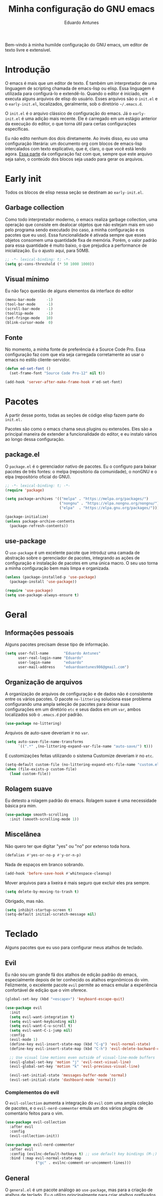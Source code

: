 #+title: Minha configuração do GNU emacs
#+author: Eduardo Antunes
#+property: header-args:emacs-lisp :tangle ./init.el

Bem-vindo à minha humilde configuração do GNU emacs, um editor de texto livre e extensível.

* Introdução

O emacs é mais que um editor de texto. É também um interpretador de uma linguagem de scripting chamada de emacs-lisp ou elisp. Essa linguagem é utilizada para configurá-lo e extendê-lo. Quando o editor é iniciado, ele executa alguns arquivos de elisp do usuário. Esses arquivos são o =init.el= e o =early-init.el=, localizados, geralmente, sob o diretório =~/.emacs.d=.

O =init.el= é o arquivo clássico de configuração do emacs. Já o =early-init.el= é uma adição mais recente. Ele é carregado em um estágio anterior da execução do editor, o que torna útil para certas configurações específicas.

Eu não edito nenhum dos dois diretamente. Ao invés disso, eu uso uma configuração literária: um documento org com blocos de emacs-lisp intercalados com texto explicativo, que é, claro, o que você está lendo agora. [[#lit][Essa parte]] da configuração faz com que, sempre que este arquivo seja salvo, o conteúdo dos blocos seja usado para gerar os arquivos.

* Early init
:properties:
:header-args:emacs-lisp: :tangle ./early-init.el
:end:

Todos os blocos de elisp nessa seção se destinam ao =early-init.el=.

** Garbage collection

Como todo interpretador moderno, o emacs realiza garbage collection, uma operação que consiste em dealocar objetos que não estejam mais em uso pelo programa sendo executado (no caso, a minha configuração e os pacotes que eu uso). Essa funcionalidade é ativada sempre que esses objetos consomem uma quantidade fixa de memória. Porém, o valor padrão para essa quantidade é muito baixo, o que prejudica a performance de inicialização. Eu o ajusto aqui, para 50MB.

#+begin_src emacs-lisp
  ;; -*- lexical-binding: t; -*-
  (setq gc-cons-threshold (* 50 1000 1000))
#+end_src

** Visual mínimo

Eu não faço questão de alguns elementos da interface do editor

#+begin_src emacs-lisp
  (menu-bar-mode     -1)
  (tool-bar-mode     -1)
  (scroll-bar-mode   -1)
  (tooltip-mode      -1)
  (set-fringe-mode   10)
  (blink-cursor-mode  0)
#+end_src

** Fonte

No momento, a minha fonte de preferência é a Source Code Pro. Essa configuração faz com que ela seja carregada corretamente ao usar o emacs no estilo cliente-servidor.

#+begin_src emacs-lisp
(defun ed-set-font ()
  (set-frame-font "Source Code Pro-12" nil t))

(add-hook 'server-after-make-frame-hook #'ed-set-font)
#+end_src

* Pacotes

A partir desse ponto, todas as seções de código elisp fazem parte do =init.el.=

Pacotes são como o emacs chama seus plugins ou extensões. Eles são a principal maneira de extender a funcionalidade do editor, e eu instalo vários ao longo dessa configuração.

** package.el

O =package.el= é o gerenciador nativo de pacotes. Eu o configuro para baixar pacotes de três fontes: o melpa (repositório da comunidade), o nonGNU e o elpa (repositório oficial do GNU).

#+begin_src emacs-lisp
  ;; -*- lexical-binding: t; -*-
  (require 'package)

  (setq package-archives '(("melpa" . "https://melpa.org/packages/")
                           ("nongnu" . "https://elpa.nongnu.org/nongnu/")
                           ("elpa"  . "https://elpa.gnu.org/packages/")))

  (package-initialize)
  (unless package-archive-contents
    (package-refresh-contents))
#+end_src

** use-package

O =use-package= é um excelente pacote que introduz uma camada de abstração sobre o gerenciador de pacotes, integrando as ações de configuração e instalação de pacotes em uma única macro. O seu uso torna a minha configuração bem mais limpa e organizada.

#+begin_src emacs-lisp
  (unless (package-installed-p 'use-package)
    (package-install 'use-package))

  (require 'use-package)
  (setq use-package-always-ensure t)
#+end_src

* Geral

** Informações pessoais

Alguns pacotes precisam desse tipo de informação.

#+begin_src emacs-lisp
  (setq user-full-name       "Eduardo Antunes"
        user-real-login-name "Eduardo"
        user-login-name      "eduardo"
        user-mail-address    "eduardoantunes986@gmail.com")
#+end_src

** Organização de arquivos

A organização de arquivos de configuração e de dados não é consistente entre os vários pacotes. O pacote =no-littering= soluciona esse problema configurando uma ampla seleção de pacotes para deixar suas configurações em um diretório =etc= e seus dados em um =var=, ambos localizados sob o =.emacs.d= por padrão.

#+begin_src emacs-lisp
  (use-package no-littering)
#+end_src

Arquivos de auto-save deveriam ir no =var=.

#+begin_src emacs-lisp
  (setq auto-save-file-name-transforms
        `((".*" ,(no-littering-expand-var-file-name "auto-save/") t)))
#+end_src

E customizações feitas utilizando o sistema Customize deveriam ir no =etc=.

#+begin_src emacs-lisp
  (setq-default custom-file (no-littering-expand-etc-file-name "custom.el"))
  (when (file-exists-p custom-file)
    (load custom-file))
#+end_src

** Rolagem suave

Eu detesto a rolagem padrão do emacs. Rolagem suave é uma necessidade básica pra mim.

#+begin_src emacs-lisp
  (use-package smooth-scrolling
    :init (smooth-scrolling-mode 1))
#+end_src

** Miscelânea

Não quero ter que digitar "yes" ou "no" por extenso toda hora.

#+begin_src emacs-lisp
  (defalias #'yes-or-no-p #'y-or-n-p)
#+end_src

Nada de espaços em branco sobrando.

#+begin_src emacs-lisp
  (add-hook 'before-save-hook #'whitespace-cleanup)
#+end_src

Mover arquivos para a lixeira é mais seguro que excluir eles pra sempre.

#+begin_src emacs-lisp
  (setq delete-by-moving-to-trash t)
#+end_src

Obrigado, mas não.

#+begin_src emacs-lisp
  (setq inhibit-startup-screen t)
  (setq-default initial-scratch-message nil)
#+end_src

* Teclado

Alguns pacotes que eu uso para configurar meus atalhos de teclado.

** Evil

Eu não sou um grande fã dos atalhos de edição padrão do emacs, especialmente depois de ter conhecido os atalhos ergonômicos do vim. Felizmente, o excelente pacote =evil= permite ao emacs emular a experiência confortável de edição que o vim oferece.

#+begin_src emacs-lisp
  (global-set-key (kbd "<escape>") 'keyboard-escape-quit)

  (use-package evil
    :init
    (setq evil-want-integration t)
    (setq evil-want-keybinding nil)
    (setq evil-want-C-u-scroll t)
    (setq evil-want-C-i-jump nil)
    :config
    (evil-mode 1)
    (define-key evil-insert-state-map (kbd "C-g") 'evil-normal-state)
    (define-key evil-insert-state-map (kbd "C-h") 'evil-delete-backward-char-and-join)

    ;; Use visual line motions even outside of visual-line-mode buffers
    (evil-global-set-key 'motion "j" 'evil-next-visual-line)
    (evil-global-set-key 'motion "k" 'evil-previous-visual-line)

    (evil-set-initial-state 'messages-buffer-mode 'normal)
    (evil-set-initial-state 'dashboard-mode 'normal))
#+end_src

*** Complementos do evil

O =evil-collection= aumenta a integração do =evil= com uma ampla coleção de pacotes, e o =evil-nerd-commenter= emula um dos vários plugins de comentário feitos para o vim.

#+begin_src emacs-lisp
  (use-package evil-collection
    :after evil
    :config
    (evil-collection-init))

  (use-package evil-nerd-commenter
    :after evil
    :config (evilnc-default-hotkeys t) ;; use default key bindings (M-;) in Emacs state
    :bind (:map evil-normal-state-map
                ("gc" . evilnc-comment-or-uncomment-lines)))
#+end_src

** General

O =general.el= é um pacote análogo ao =use-package=, mas para a criação de atalhos de teclado. Eu o utilizo principalmente para criar atalhos prefixados por uma tecla-líder, à maneira do vim.

#+begin_src emacs-lisp
  (use-package general
    :after evil
    :config

    (general-create-definer ed-leader-key
      :states '(normal insert visual emacs)
      :prefix "SPC"
      :global-prefix "C-c")

    (ed-leader-key
      "SPC" #'find-file
      "."   #'dired-jump
      ":"   '(execute-extended-command :which-key "M-x")

      ;; compile operations
      "c"   '(:ignore t :which-key "compile")
      "cc"  #'compile
      "cr"  #'recompile

      ;; buffer operations
      "b"   '(:ignore t :which-key "buffer")
      "bb"  #'switch-to-buffer
      "bd"  #'kill-current-buffer
      "bk"  #'kill-buffer

      ;; keymaps
      "w"   '(:keymap evil-window-map :which-key "window")
      "h"   '(:keymap help-map :which-key "help")
      "o"   '(:ignore t :which-key "open")
      "m"   '(:ignore t :which-key "mode")))
#+end_src

** Which-key

Às vezes é difícil lembrar de todos os atalhos de teclado. O pacote =which-key= é uma verdadeira mão na roda nessas horas.

#+begin_src emacs-lisp
  (use-package which-key
    :defer 0
    :custom
    (which-key-sort-order #'which-key-prefix-then-key-order)
    :config
    (which-key-mode)
    (setq which-key-idle-delay 1))
#+end_src

* Aparência

Na minha opinião, o visual padrão é ok, mas eu não usaria por um período prolongado nem sob ameaça.

** Linhas numeradas

Linhas numeradas são bem úteis...

#+begin_src emacs-lisp
  (column-number-mode)
  (global-display-line-numbers-mode t)
  (setq display-line-numbers-type 'relative)
#+end_src

...exceto em alguns modos.

#+begin_src emacs-lisp
  (dolist (mode '(org-mode-hook
                  eww-mode-hook
                  calendar-mode-hook
                  term-mode-hook
                  vterm-mode-hook
                  shell-mode-hook
                  eshell-mode-hook))
    (add-hook mode (lambda () (display-line-numbers-mode 0))))
#+end_src

** Fonte

#+begin_src emacs-lisp
  (ed-set-font)
#+end_src

** Tema

Meus temas principais no momento são =modus-operandi= (claro) e =modus-vivendi= (escuro).

#+begin_src emacs-lisp
  (use-package modus-themes
    :custom
    (modus-themes-org-blocks 'gray-background)
    (modus-themes-mode-line '(borderless 4))
    :general
    (ed-leader-key
      "t" #'modus-themes-toggle))

  (let ((time (string-to-number (format-time-string "%H"))))
    (if (and (> time 5) (< time 18))
        (modus-themes-load-operandi)
      (modus-themes-load-vivendi)))
#+end_src

** Modeline

*** Minions

De modo geral, eu gosto da modeline padrão. Eu só não gosto que a seção dos modos menores fique muito entulhada. O pacote =minions= substitui "ícones" dos modos menores pelo próprio e oferece um menu para gerenciá-los. Ele também permite que você selecione alguns para que sejam exibidos normalmente sempre que ativos, o que é ótimo.

#+begin_src emacs-lisp
  (use-package minions
    :custom
    (minions-mode-line-lighter "...")
    (minions-prominent-modes '(flyspell-mode text-scale-mode))
    :config (minions-mode 1))
#+end_src

*** Tempo

Às vezes eu acho conveniente ver a hora na modeline.

#+begin_src emacs-lisp
  (setq display-time-format "%H:%M"
        display-time-default-load-average nil
        display-time-interval 60)
#+end_src

* Completion

Frequentemente, para utilizar uma funcionalidade do emacs, é preciso selecionar uma opção entre uma lista de candidatos. O exemplo mais clássico disso é o =M-x=, que executa um comando entre os existentes. Completion é o auxílio que o editor dá ao usuário nesses processos, seja completando o que ele escreve ou simplesmente exibindo a lista de candidatos.

** Orderless

Toda seleção se baseia nos chamados estilos de seleção. Eles são funções que mapeiam o input do usuário aos candidatos a que ele possivelmente se refere. Opções nativas existem e são o padrão, mas os estilos oferecidos pelo pacote =orderless= me agradam mais. Todos eles admitem que o input do usuário seja mapeado fora de ordem aos candidatos, o que é bem inteligente.

#+begin_src emacs-lisp
  (use-package orderless
    :init
    (setq completion-styles '(orderless)
          completion-category-defaults nil
          completion-category-overrides '((file (styles . (partial-completion))))))
#+end_src

** Vertico

Uma versão mínima do tradicional =ivy=, o =vertico= exibe a lista de candidatos de uma seleção em uma lista vertical, o que é bem útil.

#+begin_src emacs-lisp
  (defun ed-minibuffer-backward-kill (arg)
    "Um delete mais conveniente no minibuffer"
    (interactive "p")
    (if minibuffer-completing-file-name
        (if (string-match-p "/." (minibuffer-contents))
            (zap-up-to-char (- arg) ?/)
          (delete-minibuffer-contents))
      (backward-delete-char arg)))

  (use-package vertico
    :general
    (general-def vertico-map
      "C-j"  #'vertico-next
      "C-k"  #'vertico-previous
      "C-l"  #'vertico-exit-input)

    (general-def minibuffer-local-map
      "M-h"          #'backward-kill-word
      "<backspace>"  #'ed-minibuffer-backward-kill)

    :init
    (vertico-mode))
#+end_src

** Marginalia

O =marginalia= inclui anotações úteis junto aos candidatos sempre que eles são exibidos em uma interface, o que inclui a listagem nativa de candidatos e soluções de terceiros, como o =vertico=.

#+begin_src emacs-lisp
  (use-package marginalia
    :after vertico
    :init (marginalia-mode))
#+end_src

** Corfu

O =corfu= é análogo ao =vertico=, mas age em buffers comuns ao invés do minibuffer.

#+begin_src emacs-lisp
  (use-package corfu
    :demand t
    :custom
    (corfu-cycle t)
    (corfu-preselect-first nil)
    :config
    (setq tab-always-indent 'complete)
    (corfu-global-mode 1)
    :general
    (general-def corfu-map
      "TAB"      #'corfu-next
      [tab]      #'corfu-next
      "S-TAB"    #'corfu-previous
      [backtab]  #'corfu-previous))
#+end_src

* Ferramentas

** Org

O =org-mode= é um pacote realmente extraordinário. Em essência, ele é uma linguagem de marcação, como markdown e latex. Ele combina uma sintaxe simples e legível com uma grande riqueza de /features/, que incluem embarcação de trechos de código, suporte a latex /inline/, entre outros.

No entanto, o que realmente torna esse pacote especial é a biblioteca de funcionalidades úteis que ele oferece, que tornam essa simples linguagem um sistema eficiente de preparação de documentos, programação literária e planejamento.

*** Aparência

#+begin_src emacs-lisp
    (defun ed-org-mode-setup ()
      (org-indent-mode)
      (visual-line-mode 1)
      (dolist (pair '(("#+begin_src" . ?λ)
                      ("#+BEGIN_SRC" . ?λ)
                      ("#+end_src"   . ?λ)
                      ("#+END_SRC"   . ?λ)))
        (add-to-list 'prettify-symbols-alist pair))
      (prettify-symbols-mode))

    (use-package org
      :defer t
      :hook (org-mode . ed-org-mode-setup)
      :custom
      (org-hide-emphasis-markers t)
      :config
      (setq org-ellipsis " ▾"))

    (use-package org-bullets
      :hook (org-mode . org-bullets-mode)
      :custom
      (org-bullets-bullet-list '("●" "○")))

    (defun ed-org-mode-visual-fill ()
      (setq visual-fill-column-width 100
            visual-fill-column-center-text t)
      (visual-fill-column-mode 1))

    (use-package visual-fill-column
      :hook (org-mode . ed-org-mode-visual-fill))
#+end_src

*** Configuração literária
:properties:
:custom_id: lit
:end:

#+begin_src emacs-lisp
  (defun ed-org-babel-tangle-config ()
    (when (string-equal (file-name-directory (buffer-file-name))
                        (expand-file-name user-emacs-directory))
      (let ((org-confirm-babel-evaluate nil))
        (org-babel-tangle))))

  (add-hook 'org-mode-hook (lambda () (add-hook 'after-save-hook #'ed-org-babel-tangle-config)))
#+end_src

** Dired

O editor de diretórios ou =dired= é o explorador de arquivos nativo do emacs.

#+begin_src emacs-lisp
  (use-package dired
    :ensure nil
    :custom
    (dired-listing-switches "-Al --group-directories-first")
    :general
    (general-def 'normal 'dired-mode-map
      "SPC" nil
      "h"   #'dired-up-directory
      "l"   #'dired-find-file))
#+end_src

** Eshell

A =eshell= é uma shell estilo UNIX integrada ao emacs. Ela permite que você não só execute programas no sistema, mas também funções internas do emacs, o que lhe confere uma flexibilidade muito grande. Além disso, ela funciona perfeitamente no Windows, ainda que com um desempenho menor.

#+begin_src emacs-lisp
  (defun ed-eshell-prompt ()
    (concat
     (eshell/pwd)
     (if (= (user-uid) 0) " # "
       " λ ")))

  (defun ed-eshell-setup ()
    (require 'evil-collection-eshell)
    (evil-collection-eshell-setup)

    ;; Salve comandos no histórico à medida que eles forem inseridos
    (add-hook 'eshell-pre-command-hook #'eshell-save-some-history)

    ;; Reduza o buffer do eshell quando ele exceder o máximo de linhas
    (add-to-list 'eshell-output-filter-functions #'eshell-truncate-buffer)

    (setq eshell-history-size 10000
          eshell-hist-ignore-dups t
          eshell-buffer-maximum-lines 10000
          eshell-prompt-function #'ed-eshell-prompt
          eshell-prompt-regexp "^[^λ#]*[λ#] "
          eshell-scroll-to-bottom-on-input t))

  (use-package eshell
    :ensure nil
    :hook (eshell-first-time-mode . ed-eshell-setup)
    :general
    (ed-leader-key
      "oe" #'eshell))

  (use-package eshell-syntax-highlighting
    :after eshell
    :hook (eshell-mode . eshell-syntax-highlighting-mode))
#+end_src

** Vterm

O melhor emulador de terminal para o emacs.

#+begin_src emacs-lisp
  (use-package vterm
    :general
    (ed-leader-key
      "ot" '(vterm-other-window :which-key "terminal")
      "oT" '(vterm :which-key "terminal full")))
#+end_src

** Pomodoro

Um cronômetro pomodoro bão. (preciso melhorar esse texto)

#+begin_src emacs-lisp
  (use-package pomm
    :commands (pomm pomm-start)
    :custom
    (pomm-state-file-location
     (no-littering-expand-var-file-name "pomm.el"))
    :general
    (ed-leader-key
      "op" '(pomm :which-key "pomodoro")))
#+end_src

* Programação

Essa seção está bem mal documentada e desorganizada. ¯\_(ツ)_/¯

** Git

O =magit= é um pacote clássico do emacs. Possivelmente a melhor porcelana existente para o git.

#+begin_src emacs-lisp
  (use-package magit
    :commands (magit-status magit-get-current-branch)
    :custom
    (magit-display-buffer-function #'magit-display-buffer-same-window-except-diff-v1)
    :general
    (ed-leader-key
      "g" '(magit-status :which-key "git")))
#+end_src

** Snippets

#+begin_src emacs-lisp
  (use-package yasnippet
    :hook
    (prog-mode . yas-minor-mode)
    (org-mode . yas-minor-mode))

  (use-package yasnippet-snippets)
#+end_src

** Projetos

O pacote =projectile= é uma biblioteca de funções que operam ao nível de projeto, o que é muito útil em projetos de programação. Vários outros pacotes possuem boa integração com ele.

#+begin_src emacs-lisp
  (use-package projectile
    :init
    (setq projectile-keympa-prefix nil)
    :config
    (projectile-mode)
    :general
    (ed-leader-key
      "p" '(:keymap projectile-command-map :which-key "project")))
#+end_src

** Linguagens

*** LSP

O /language server protocol/ (protocolo de servidores de linguagem) ou LSP é um protocolo para a comunicação entre um editor de texto e ferramentas externas de suporte para linguagens de programação (/os language servers/). O emacs não possui um cliente nativo de LSP; pelo menos não por enquanto. Felizmente, o pacote =lsp-mode= fornece essa funcionalidade, e o pacote =lsp-ui= a integra com a interface gráfica do editor.

#+begin_src emacs-lisp
  (use-package lsp-mode
    :commands (lsp lsp-deferred)
    :init
    (setq lsp-keymap-prefix nil)
    :custom
    (lsp-enable-snippet t)
    (lsp-completion-provider :none)
    :config
    (setq lsp-headerline-breadcrumb-enable nil)
    (lsp-enable-which-key-integration)
    :general
    (ed-leader-key
      "l" '(:keymap lsp-command-map :which-key "lsp")))

  (use-package lsp-ui
    :hook (lsp-mode . lsp-ui-mode)
    :custom
    ;; lsp-ui documentation panels
    (lsp-ui-doc-max-height 8)
    (lsp-ui-doc-max-width 72)
    (lsp-ui-doc-delay 0.75)
    (lsp-ui-doc-show-with-cursor nil)
    (lsp-ui-doc-show-with-mouse nil)
    (lsp-ui-doc-position 'at-point)

    ;; lsp-ui sideline
    (lsp-ui-sideline-show-diagnostics t)
    (lsp-ui-sideline-show-code-actions nil)
    (lsp-ui-sideline-actions-icon lsp-ui-sideline-actions-icon-default)

    ;; lsp-ui miscelaneous
    (lsp-lens-enable t)
    (lsp-signature-render-documentation nil))
#+end_src

*** Flycheck

#+begin_src emacs-lisp
  (use-package flycheck
    :hook (lsp-mode . flycheck-mode))
#+end_src

*** Setup

**** C/C++

#+begin_src emacs-lisp
  (defun ed-c-cpp-setup ()
    (c-set-style "cc-mode")
    (lsp-deferred))

  (use-package cc-mode
    :hook ((c-mode . ed-c-cpp-setup)
           (c++-mode . ed-c-cpp-setup)))
#+end_src

**** Assembly

#+begin_src emacs-lisp
  (use-package nasm-mode
    :mode "\\.asm\\'")
#+end_src

**** Python

#+begin_src emacs-lisp
  (defun ed-python-setup ()
    (require 'lsp-pyright)
    (lsp-deferred))

  (use-package python-mode)
  (use-package lsp-pyright
    :hook (python-mode . ed-python-setup))
#+end_src

**** Dart/Flutter

#+begin_src emacs-lisp
  (use-package dart-mode)

  (use-package lsp-dart
    :hook (dart-mode . lsp-deferred)
    :init
    (setq
     lsp-dart-flutter-sdk-dir "~/Downloads/flutter"
     lsp-dart-sdk-dir (concat lsp-dart-flutter-sdk-dir "/bin/cache/dart-sdk")))

  (use-package flutter
    :after dart-mode
    :general
    (ed-leader-key dart-mode-map
      "mr" '(flutter-run-or-hot-reload :which-key "hot reload")))
#+end_src

** Miscelânea

O =rainbow-delimiters= exibe delimitadores correspondentes com uma mesma cor.

#+begin_src emacs-lisp
  (use-package rainbow-delimiters
    :hook (prog-mode . rainbow-delimiters-mode))
#+end_src

O modo menor =electric-pair-mode= previne delimitadores desbalanceados.

#+begin_src emacs-lisp
  (add-hook 'prog-mode-hook (lambda () (electric-pair-local-mode 1)))
  (add-hook 'eshell-mode-hook (lambda () (electric-pair-local-mode 1)))
#+end_src

* Performance

Complemento para a configuração de garbage collection do =early-init.el=, em que eu aumento o limite de memória a ser dealocada que o emacs tolera antes de realizar uma "coleta de lixo" para 50MB. Essa configuração aumenta a performance na inicialização, mas durante o uso normal, 20MB é um valor mais razoável.

#+begin_src emacs-lisp
  (setq gc-cons-threshold (* 2 1000 1000))
#+end_src
